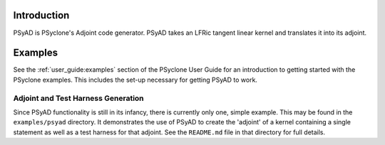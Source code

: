 .. -----------------------------------------------------------------------------
.. BSD 3-Clause License
..
.. Copyright (c) 2021, Science and Technology Facilities Council.
.. All rights reserved.
..
.. Redistribution and use in source and binary forms, with or without
.. modification, are permitted provided that the following conditions are met:
..
.. * Redistributions of source code must retain the above copyright notice, this
..   list of conditions and the following disclaimer.
..
.. * Redistributions in binary form must reproduce the above copyright notice,
..   this list of conditions and the following disclaimer in the documentation
..   and/or other materials provided with the distribution.
..
.. * Neither the name of the copyright holder nor the names of its
..   contributors may be used to endorse or promote products derived from
..   this software without specific prior written permission.
..
.. THIS SOFTWARE IS PROVIDED BY THE COPYRIGHT HOLDERS AND CONTRIBUTORS
.. "AS IS" AND ANY EXPRESS OR IMPLIED WARRANTIES, INCLUDING, BUT NOT
.. LIMITED TO, THE IMPLIED WARRANTIES OF MERCHANTABILITY AND FITNESS
.. FOR A PARTICULAR PURPOSE ARE DISCLAIMED. IN NO EVENT SHALL THE
.. COPYRIGHT HOLDER OR CONTRIBUTORS BE LIABLE FOR ANY DIRECT, INDIRECT,
.. INCIDENTAL, SPECIAL, EXEMPLARY, OR CONSEQUENTIAL DAMAGES (INCLUDING,
.. BUT NOT LIMITED TO, PROCUREMENT OF SUBSTITUTE GOODS OR SERVICES;
.. LOSS OF USE, DATA, OR PROFITS; OR BUSINESS INTERRUPTION) HOWEVER
.. CAUSED AND ON ANY THEORY OF LIABILITY, WHETHER IN CONTRACT, STRICT
.. LIABILITY, OR TORT (INCLUDING NEGLIGENCE OR OTHERWISE) ARISING IN
.. ANY WAY OUT OF THE USE OF THIS SOFTWARE, EVEN IF ADVISED OF THE
.. POSSIBILITY OF SUCH DAMAGE.
.. -----------------------------------------------------------------------------
.. Written by R. W. Ford and A. R. Porter, STFC Daresbury Lab

.. _introduction:

Introduction
============

PSyAD is PSyclone's Adjoint code generator. PSyAD takes an LFRic
tangent linear kernel and translates it into its adjoint.

Examples
========

See the :ref:`user_guide:examples` section of the PSyclone User Guide for an
introduction to getting started with the PSyclone examples. This includes the
set-up necessary for getting PSyAD to work.

Adjoint and Test Harness Generation
-----------------------------------

Since PSyAD functionality is still in its infancy, there is currently
only one, simple example. This may be found in the ``examples/psyad``
directory. It demonstrates the use of PSyAD to create the 'adjoint' of
a kernel containing a single statement as well as a test harness for
that adjoint. See the ``README.md`` file in that directory for full
details.
